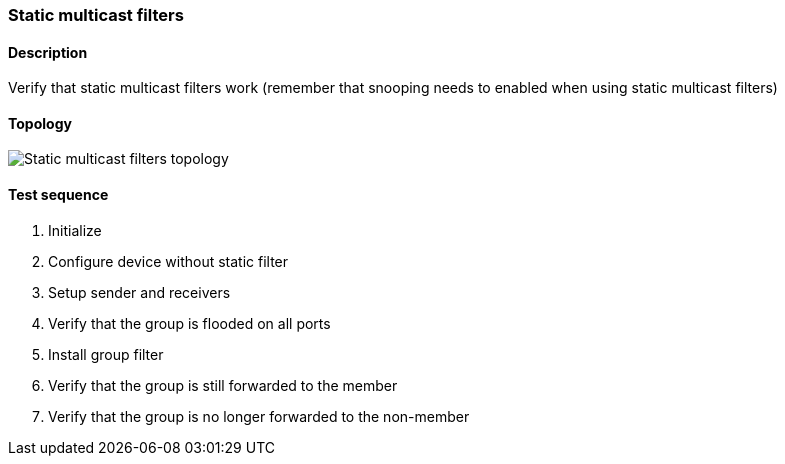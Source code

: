 === Static multicast filters
==== Description
Verify that static multicast filters work (remember that snooping needs to
enabled when using static multicast filters)

==== Topology
ifdef::topdoc[]
image::../../test/case/ietf_interfaces/static_multicast_filters/topology.png[Static multicast filters topology]
endif::topdoc[]
ifndef::topdoc[]
ifdef::testgroup[]
image::static_multicast_filters/topology.png[Static multicast filters topology]
endif::testgroup[]
ifndef::testgroup[]
image::topology.png[Static multicast filters topology]
endif::testgroup[]
endif::topdoc[]
==== Test sequence
. Initialize
. Configure device without static filter
. Setup sender and receivers
. Verify that the group is flooded on all ports
. Install group filter
. Verify that the group is still forwarded to the member
. Verify that the group is no longer forwarded to the non-member


<<<

